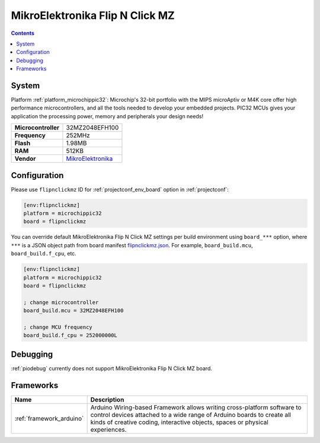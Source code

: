 ..  Copyright (c) 2014-present PlatformIO <contact@platformio.org>
    Licensed under the Apache License, Version 2.0 (the "License");
    you may not use this file except in compliance with the License.
    You may obtain a copy of the License at
       http://www.apache.org/licenses/LICENSE-2.0
    Unless required by applicable law or agreed to in writing, software
    distributed under the License is distributed on an "AS IS" BASIS,
    WITHOUT WARRANTIES OR CONDITIONS OF ANY KIND, either express or implied.
    See the License for the specific language governing permissions and
    limitations under the License.

.. _board_microchippic32_flipnclickmz:

MikroElektronika Flip N Click MZ
================================

.. contents::

System
------

Platform :ref:`platform_microchippic32`: Microchip's 32-bit portfolio with the MIPS microAptiv or M4K core offer high performance microcontrollers, and all the tools needed to develop your embedded projects. PIC32 MCUs gives your application the processing power, memory and peripherals your design needs!

.. list-table::

  * - **Microcontroller**
    - 32MZ2048EFH100
  * - **Frequency**
    - 252MHz
  * - **Flash**
    - 1.98MB
  * - **RAM**
    - 512KB
  * - **Vendor**
    - `MikroElektronika <https://shop.mikroe.com/flipclick-pic32mz?utm_source=platformio&utm_medium=docs>`__


Configuration
-------------

Please use ``flipnclickmz`` ID for :ref:`projectconf_env_board` option in :ref:`projectconf`:

.. code-block:: ini

  [env:flipnclickmz]
  platform = microchippic32
  board = flipnclickmz

You can override default MikroElektronika Flip N Click MZ settings per build environment using
``board_***`` option, where ``***`` is a JSON object path from
board manifest `flipnclickmz.json <https://github.com/platformio/platform-microchippic32/blob/master/boards/flipnclickmz.json>`_. For example,
``board_build.mcu``, ``board_build.f_cpu``, etc.

.. code-block:: ini

  [env:flipnclickmz]
  platform = microchippic32
  board = flipnclickmz

  ; change microcontroller
  board_build.mcu = 32MZ2048EFH100

  ; change MCU frequency
  board_build.f_cpu = 252000000L

Debugging
---------
:ref:`piodebug` currently does not support MikroElektronika Flip N Click MZ board.

Frameworks
----------
.. list-table::
    :header-rows:  1

    * - Name
      - Description

    * - :ref:`framework_arduino`
      - Arduino Wiring-based Framework allows writing cross-platform software to control devices attached to a wide range of Arduino boards to create all kinds of creative coding, interactive objects, spaces or physical experiences.